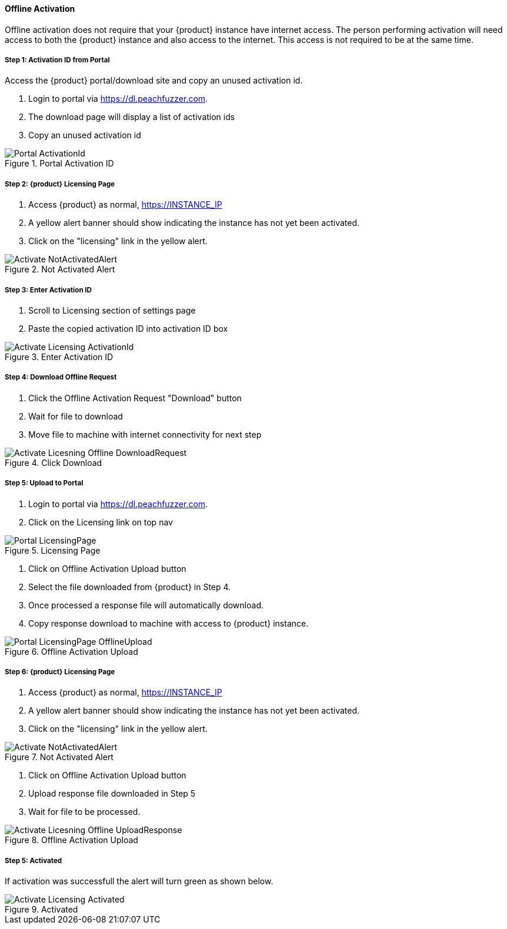 ==== Offline Activation

Offline activation does not require that your {product} instance have internet access.
The person performing activation will need access to both the {product} instance and also access to the internet.  
This access is not required to be at the same time.

===== Step 1: Activation ID from Portal

Access the {product} portal/download site and copy an unused activation id.

. Login to portal via link:https://dl.peachfuzzer.com[https://dl.peachfuzzer.com].
. The download page will display a list of activation ids
. Copy an unused activation id

.Portal Activation ID
image::{images}/Licensing/Portal_ActivationId.png[]

===== Step 2: {product} Licensing Page

. Access {product} as normal, https://INSTANCE_IP
. A yellow alert banner should show indicating the instance has not yet been activated.  
. Click on the "licensing" link in the yellow alert.

.Not Activated Alert
image::{images}/Licensing/Activate_NotActivatedAlert.png[]

===== Step 3: Enter Activation ID

. Scroll to Licensing section of settings page
. Paste the copied activation ID into activation ID box

.Enter Activation ID
image::{images}/Licensing/Activate_Licensing_ActivationId.png[]

===== Step 4: Download Offline Request

. Click the Offline Activation Request "Download" button
. Wait for file to download
. Move file to machine with internet connectivity for next step

.Click Download
image::{images}/Licensing/Activate_Licesning_Offline_DownloadRequest.png[]

===== Step 5: Upload to Portal

. Login to portal via link:https://dl.peachfuzzer.com[https://dl.peachfuzzer.com].
. Click on the Licensing link on top nav

.Licensing Page
image::{images}/Licensing/Portal_LicensingPage.png[]

. Click on Offline Activation Upload button
. Select the file downloaded from {product} in Step 4.
. Once processed a response file will automatically download.
. Copy response download to machine with access to {product} instance.

.Offline Activation Upload
image::{images}/Licensing/Portal_LicensingPage_OfflineUpload.png[]

===== Step 6: {product} Licensing Page

. Access {product} as normal, https://INSTANCE_IP
. A yellow alert banner should show indicating the instance has not yet been activated.  
. Click on the "licensing" link in the yellow alert.

.Not Activated Alert
image::{images}/Licensing/Activate_NotActivatedAlert.png[]

. Click on Offline Activation Upload button
. Upload response file downloaded in Step 5
. Wait for file to be processed.

.Offline Activation Upload
image::{images}/Licensing/Activate_Licesning_Offline_UploadResponse.png[]

===== Step 5: Activated

If activation was successfull the alert will turn green as shown below.

.Activated
image::{images}/Licensing/Activate_Licensing_Activated.png[]

